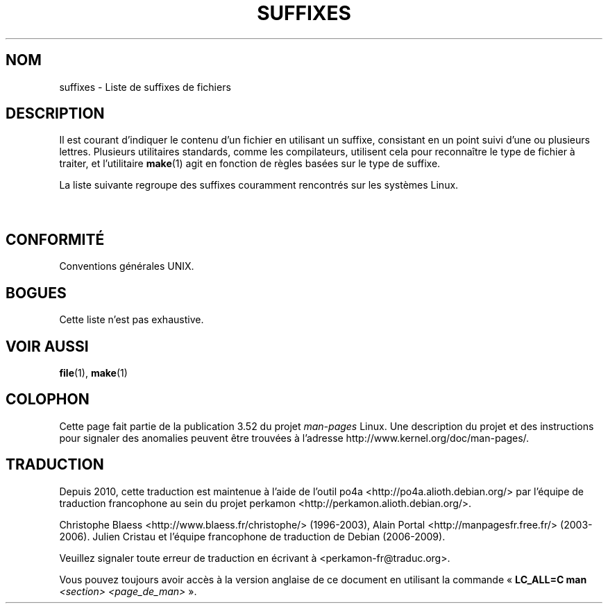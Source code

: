 .if  n .pl 1000v
.\" t
.\" Copyright (c) 1993 by Thomas Koenig (ig25@rz.uni-karlsruhe.de)
.\"
.\" %%%LICENSE_START(VERBATIM)
.\" Permission is granted to make and distribute verbatim copies of this
.\" manual provided the copyright notice and this permission notice are
.\" preserved on all copies.
.\"
.\" Permission is granted to copy and distribute modified versions of this
.\" manual under the conditions for verbatim copying, provided that the
.\" entire resulting derived work is distributed under the terms of a
.\" permission notice identical to this one.
.\"
.\" Since the Linux kernel and libraries are constantly changing, this
.\" manual page may be incorrect or out-of-date.  The author(s) assume no
.\" responsibility for errors or omissions, or for damages resulting from
.\" the use of the information contained herein.  The author(s) may not
.\" have taken the same level of care in the production of this manual,
.\" which is licensed free of charge, as they might when working
.\" professionally.
.\"
.\" Formatted or processed versions of this manual, if unaccompanied by
.\" the source, must acknowledge the copyright and authors of this work.
.\" %%%LICENSE_END
.\"
.\" Modified Sat Jul 24 17:35:15 1993 by Rik Faith <faith@cs.unc.edu>
.\" Modified Sun Feb 19 22:02:32 1995 by Rik Faith <faith@cs.unc.edu>
.\" Modified Tue Oct 22 23:28:12 1996 by Eric S. Raymond <esr@thyrsus.com>
.\" Modified Sun Jan 26 21:56:56 1997 by Ralph Schleicher
.\"    <rs@purple.UL.BaWue.DE>
.\" Modified Mon Jun 16 20:24:58 1997 by Nicolás Lichtmaier <nick@debian.org>
.\" Modified Sun Oct 18 22:11:28 1998 by Joseph S. Myers <jsm28@cam.ac.uk>
.\" Modified Mon Nov 16 17:24:47 1998 by Andries Brouwer <aeb@cwi.nl>
.\" Modified Thu Nov 16 23:28:25 2000 by David A. Wheeler
.\"    <dwheeler@dwheeler.com>
.\"
.\" "nroff" ("man") (or "tbl") needs a long page to avoid warnings
.\" from "grotty" (at imagined page breaks).  Bug in grotty?
.\"*******************************************************************
.\"
.\" This file was generated with po4a. Translate the source file.
.\"
.\"*******************************************************************
.TH SUFFIXES 7 "16 novembre 2000" Linux "Manuel du programmeur Linux"
.SH NOM
suffixes \- Liste de suffixes de fichiers
.SH DESCRIPTION
Il est courant d'indiquer le contenu d'un fichier en utilisant un suffixe,
consistant en un point suivi d'une ou plusieurs lettres. Plusieurs
utilitaires standards, comme les compilateurs, utilisent cela pour
reconnaître le type de fichier à traiter, et l'utilitaire \fBmake\fP(1) agit en
fonction de règles basées sur le type de suffixe.
.PP
La liste suivante regroupe des suffixes couramment rencontrés sur les
systèmes Linux.
.PP
.TS
l | l
_ | _
lI |  l .
Suffixe	Type de fichier
 ,v	Fichiers pour RCS (Revision Control System)
 \-	Fichier backup
 .C	Code source C++, équivalent de \fI.cc\fP
 .F	Source FORTRAN avec directives \fBcpp\fP(1)
	ou fichier compressé avec freeze
 .S	Code source assembleur avec directives \fBcpp\fP(1)
 .Y	Fichier compressé avec yabba
 .Z	Fichier compressé avec \fBcompress\fP(1)
 .[0\-9]+gf	Fichier de polices (fonts) génériques TeX
 .[0\-9]+pk	Fichier de polices TeX
 .[1\-9]	Pages de manuel de la section correspondante
 .[1\-9][a\-z]	Pages de manuel de section et sous\-section
 .a	Bibliothèque statique de code objet
 .ad	Fichier de ressources par défaut d'application X11
 .ada	Source ADA (corps, spec...)
 .adb	Corps de source ADA
 .ads	Spécification de source ADA
 .afm	Métrique de police PostScript
 .al	Fichier autochargeable Perl
 .am	Fichier d'entrée pour \fBautomake\fP(1)
 .arc	Archive \fBarc\fP(1)
 .arj	Archive \fBarj\fP(1)
 .asc	Données ASCII protégée PGP
 .asm	Fichier source assembleur (GNU)
 .au	Fichier Audio
 .aux	Fichier auxiliaire LaTeX
 .avi	Fichier d'animation MsVideo
 .awk	Programme AWK
 .b	Image de démarrage pour le chargeur Lilo
 .bak	Fichier de sauvegarde
 .bash	Script shell \fBbash\fP(1)
 .bb	Liste de blocs produite par
	gcc \-ftest\-coverage
 .bbg	Graphe de blocs produit par
	gcc \-ftest\-coverage
 .bbl	Sortie de BibTeX
 .bdf	Fichier de police X
 .bib	Entrée de BibText, base de données bibliographiques TeX
 .bm	Source bitmap
 .bmp	Source bitmap
 .bz2	Fichier compressé avec \fBbzip2\fP(1)
 .c	Source C
 .cat	Fichier de catalogue de Message
 .cc	Source C++
 .cf	Fichier de configuration
 .cfg	Fichier de configuration
 .cgi	Programme ou script WWW
 .class	Pseudocode compilé Java
 .cls	Définition de classe LaTeX
 .conf	Fichier de configuration
 .config	Fichier de configuration
 .cpp	équivalent à \fI.cc\fP
 .csh	Script shell de \fBcsh\fP(1)
 .cxx	équivalent à \fI.cc\fP
 .dat	Fichier de données
 .deb	Paquetage de logiciel Debian
 .def	Source Modula\-2 pour module de définition
 .def	Fichier de définition
 .desc	Partie initiale d'un mail décodé par
	\fBmunpack\fP(1)
 .diff	Fichier de différences (consultez \fBdiff\fP(1))
 .dir	Fichier de répertoire de base de données Dbm
 .doc	Fichier de documentation
 .dsc	Contrôle de sources Debian
 .dtx	Fichier source de paquetage LaTeX
 .dvi	Sortie de TeX indépendante du périphérique
 .el	Source Lisp EMACS
 .elc	Lisp EMACS compilé
 .eps	Encapsulated PostScript
 .exp	Source Expect
 .f	Source FORTRAN
 .f77	Source FORTRAN 77
 .f90	Source FORTRAN 90
 .fas	Common Lisp pré\-compilé
 .fi	Fichier en\-tête FORTRAN
 .fig	Dessin vectoriel pour \fBxfig\fP(1)
 .fmt	Fichier de format pour TeX
 .gif	Graphics Interchange Format
 .gmo	Catalogue de messages au format GNU
 .gsf	Police Ghostscript
 .gz	Fichier compressé avec \fBgzip\fP(1)
 .h	Fichier en\-tête C ou C++
 .help	Fichier d'aide
 .hf	équivalent à \fI.help\fP
 .hlp	équivalent à \fI.help\fP
 .htm	\fI.html\fP du pauvre...
 .html	T{
Document HTML utilisé entre autres sur le World Wide Web
T}
 .hqx	Fichier Macintosh encodé sur 7\ bits
 .i	Source C après passage du pré\-processeur
 .icon	Source Bitmap
 .idx	Index d'une base de donnée ou d'un système
	d'hypertexte
 .image	Source Bitmap
 .in	Modèle de configuration, pour GNU autoconf
 .info	Fichier pour navigateur info Emacs
 .info\-[0\-9]+	Fichiers info séparés
 .ins	Fichier d'installation de paquetage LaTeX pour docstrip
 .itcl	Source Itcl\ ;
	itcl ([incr Tcl]) est une extension objet de Tcl
 .java	Fichier source Java
 .jpeg	Format d'image du Joint Photographic Experts Group
 .jpg	\fI.jpeg\fP du pauvre...
 .kmap	Table des touches de \fBlyx\fP(1)
 .l	équivalent à \fI.lex\fP ou \fI.lisp\fP
 .lex	Fichier \fBlex\fP(1) ou \fBflex\fP(1)
 .lha	Archive lharc
 .lib	Bibliothèque Common Lisp
 .lisp	Fihier source Lisp
 .ln	Fichier utilisé avec \fBlint\fP(1)
 .log	Fichier de journalisation, créé par exemple par TeX
 .lsm	Entrée descriptive de la Linux Software Map
 .lsp	Source Common Lisp
 .lzh	Archive lharc
 .m	Source Objective C
 .m4	Source \fBm4\fP(1)
 .mac	Fichier de macros pour divers programmes
 .man	Page de manuel (plutôt source que préformatée).
 .map	Fichier de cartes pour divers programmes
 .me	Source nroff pour le paquetage me
 .mf	Source Metafont (police générée pour TeX)
 .mgp	Fichier MagicPoint
 .mm	Source pour \fBgroff\fP(1) au format mm
 .mo	Fichier binaire de catalogue de messages
 .mod	Source Modula\-2 pour module d'implémentation
 .mov	Animation QuickTime
 .mp	Source Metapost
 .mp2	Fichier MPEG Niveau 2 (audio)
 .mp3	Fichier MPEG Niveau 3 (audio)
 .mpeg	Animation
 .o	Fichier objet
 .old	Fichier ancien ou sauvegardé
 .orig	Fichier Backup (original), de \fBpatch\fP(1)
 .out	Fichier de sortie, souvent exécutable (a.out)
 .p	Source Pascal
 .pag	Fichier de base de données dbm
 .patch	Fichier différence de \fBpatch\fP(1)
 .pbm	Format Bitmap Portable
 .pcf	Fichier police X11
 .pdf	Format de données portables
	(Adobe/\fBacroread\fP ou \fBxpdf\fP)
 .perl	Fichier source Perl (voir .ph, .pl et .pm)
 .pfa	Fichier définition police PostScript, ASCII
 .pfb	Fichier définition police PostScript, binaire
 .pgm	Format Greymap (bitmap) portable.
 .pgp	Données PGP binaire
 .ph	Fichier d'en\-tête Perl
 .php	Fichier de programme PHP
 .php3	Fichier de programme PHP3
 .pid	T{
Fichier pour stocker le PID d'un démon (par exemple crond.pid)
T}
 .pl	Fichier de bibliothèque Perl ou liste de propriétés TeX
 .pm	Fichier de module Perl
 .png	Fichier Portable Network Graphics
 .po	Source d'un catalogue de messages
 .pod	Fichier de \fBperldoc\fP(1)
 .ppm	Fichier de Pixmap portable
 .pr	Source Bitmap
 .ps	Fichier PostScript
 .py	Source Python
 .pyc	Fichier Python compilé
 .qt	Animation QuickTime
 .r	Source RATFOR (obsolète)
 .rej	Patch non applicable par \fBpatch\fP(1)
 .rpm	Paquetage logiciel RPM
 .rtf	Fichier de texte au format Rich\-Text
 .rules	Règles pour un programme
 .s	Source assembleur
 .sa	Bibliothèque souche pour bibliothèques partagées a.out
 .sc	Commandes tableur \fBsc\fP(1)
 .scm	Source Scheme
 .sed	Script sed
 .sgml	Fichier de source SGML
 .sh	Scripts \fBsh\fP(1)
 .shar	Archive créée par \fBshar\fP(1)
 .so	Bibliothèque partagée ou objet chargeable dynamiquement
 .sql	Source SQL
 .sqml	Programme de requêtes SQML
 .sty	Fichier de style pour LaTeX
 .sym	Module de définition Modula\-2 compilé
 .tar	Archive créée par \fBtar\fP(1)
 .tar.Z	Archive tar compressée avec \fBcompress\fP(1)
 .tar.bz2	Archive tar compressée avec \fBbzip2\fP(1)
 .tar.gz	Archive tar compressée avec \fBgzip\fP(1)
 .taz	Archive tar compressée avec \fBcompress\fP(1)
 .tcl	Script Tcl
 .tex	Source TeX ou LaTeX
 .texi	équivalent à \fI.texinfo\fP
 .texinfo	Source de documentation TeXinfo
 .text	Fichier texte
 .tfm	Métrique des polices TeX
 .tgz	Archive tar compressée avec \fBgzip\fP(1)
 .tif	\fI.tiff\fP du pauvre...
 .tiff	Ficher d'image TIFF
 .tk	script Tcl/Tk
 .tmp	Fichier temporaire
 .tmpl	Fichier Template
 .txt	équivalent à \fI.text\fP
 .uu	équivalent à \fI.uue\fP
 .uue	Fichier binaire encodé avec \fBuuencode\fP(1)
 .vf	Police virtuelle de TeX
 .vpl	Liste de propriétés virtuelles de TeX
 .w	CWEB de Silvio Levi
 .wav	Fichier d'échantillonnage sonore
 .web	WEB de Donald Knuth
 .wml	Source Web Meta Language
 .xbm	Source bitmap X11
 .xcf	Graphique GIMP
 .xml	Fichier eXtended Markup Language
 .xpm	Source pixmap X11
 .xs	Fichier xsub Perl produit par h2xs
 .xsl	Feuille de style XSL
 .y	Fichier \fByacc\fP(1) ou \fBbison\fP(1)
 .z	Fichier compressé avec \fBpack\fP(1) (ou un vieux \fBgzip\fP(1))
 .zip	Archive \fBzip\fP(1)
 .zoo	Archive \fBzoo\fP(1)
 ~	Fichier backup EMACS ou \fBpatch\fP(1)
 rc	Fichier de démarrage (run control), ex: \fI.newsrc\fP
.TE
.SH CONFORMITÉ
Conventions générales UNIX.
.SH BOGUES
Cette liste n'est pas exhaustive.
.SH "VOIR AUSSI"
\fBfile\fP(1), \fBmake\fP(1)
.SH COLOPHON
Cette page fait partie de la publication 3.52 du projet \fIman\-pages\fP
Linux. Une description du projet et des instructions pour signaler des
anomalies peuvent être trouvées à l'adresse
\%http://www.kernel.org/doc/man\-pages/.
.SH TRADUCTION
Depuis 2010, cette traduction est maintenue à l'aide de l'outil
po4a <http://po4a.alioth.debian.org/> par l'équipe de
traduction francophone au sein du projet perkamon
<http://perkamon.alioth.debian.org/>.
.PP
Christophe Blaess <http://www.blaess.fr/christophe/> (1996-2003),
Alain Portal <http://manpagesfr.free.fr/> (2003-2006).
Julien Cristau et l'équipe francophone de traduction de Debian\ (2006-2009).
.PP
Veuillez signaler toute erreur de traduction en écrivant à
<perkamon\-fr@traduc.org>.
.PP
Vous pouvez toujours avoir accès à la version anglaise de ce document en
utilisant la commande
«\ \fBLC_ALL=C\ man\fR \fI<section>\fR\ \fI<page_de_man>\fR\ ».
